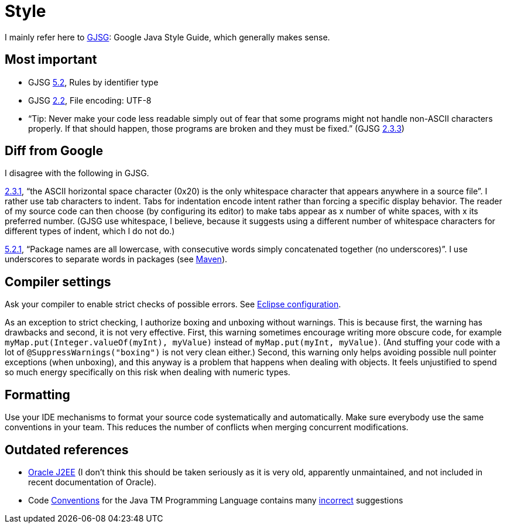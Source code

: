 = Style
//works around awesome_bot bug that used to be published at github.com/dkhamsing/awesome_bot/issues/182.
:emptyattribute:

I mainly refer here to http://google.github.io/styleguide/javaguide.html[GJSG]: Google Java Style Guide, which generally makes sense.

== Most important

* GJSG http://google.github.io/styleguide/javaguide.html#s5.2-specific-identifier-names[5.2], Rules by identifier type
* GJSG http://google.github.io/styleguide/javaguide.html#s2.2-file-encoding[2.2], File encoding: UTF-8
* “Tip: Never make your code less readable simply out of fear that some programs might not handle non-ASCII characters properly. If that should happen, those programs are broken and they must be fixed.” (GJSG http://google.github.io/styleguide/javaguide.html#s2.3.3-non-ascii-characters[2.3.3]{emptyattribute})

== Diff from Google
I disagree with the following in GJSG.

http://google.github.io/styleguide/javaguide.html#s2.3.1-whitespace-characters[2.3.1], “the ASCII horizontal space character (0x20) is the only whitespace character that appears anywhere in a source file”. I rather use tab characters to indent. Tabs for indentation encode intent rather than forcing a specific display behavior. The reader of my source code can then choose (by configuring its editor) to make tabs appear as x number of white spaces, with x its preferred number. (GJSG use whitespace, I believe, because it suggests using a different number of whitespace characters for different types of indent, which I do not do.)

http://google.github.io/styleguide/javaguide.html#s5.2.1-package-names[5.2.1], “Package names are all lowercase, with consecutive words simply concatenated together (no underscores)”. I use underscores to separate words in packages (see https://github.com/oliviercailloux/java-course/blob/master/Best%20practices/Maven.adoc[Maven]).

== Compiler settings
Ask your compiler to enable strict checks of possible errors. See link:../Tools.adoc#Eclipse-strict[Eclipse configuration].

As an exception to strict checking, I authorize boxing and unboxing without warnings. This is because first, the warning has drawbacks and second, it is not very effective. First, this warning sometimes encourage writing more obscure code, for example `myMap.put(Integer.valueOf(myInt), myValue)` instead of `myMap.put(myInt, myValue)`. (And stuffing your code with a lot of `@SuppressWarnings("boxing")` is not very clean either.) Second, this warning only helps avoiding possible null pointer exceptions (when unboxing), and this anyway is a problem that happens when dealing with objects. It feels unjustified to spend so much energy specifically on this risk when dealing with numeric types.

== Formatting
Use your IDE mechanisms to format your source code systematically and automatically. Make sure everybody use the same conventions in your team. This reduces the number of conflicts when merging concurrent modifications.

== Outdated references
* https://www.oracle.com/technetwork/java/namingconventions-139351.html[Oracle J2EE] (I don’t think this should be taken seriously as it is very old, apparently unmaintained, and not included in recent documentation of Oracle).
* Code https://www.oracle.com/technetwork/java/javase/documentation/codeconvtoc-136057.html[Conventions] for the Java TM Programming Language contains many https://www.javacodegeeks.com/2012/10/java-coding-conventions-considered-harmful.html[incorrect] suggestions


